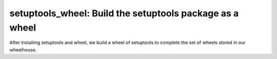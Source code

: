 setuptools_wheel: Build the setuptools package as a wheel
=========================================================

After installing setuptools and wheel, we build a wheel of setuptools
to complete the set of wheels stored in our wheelhouse.
